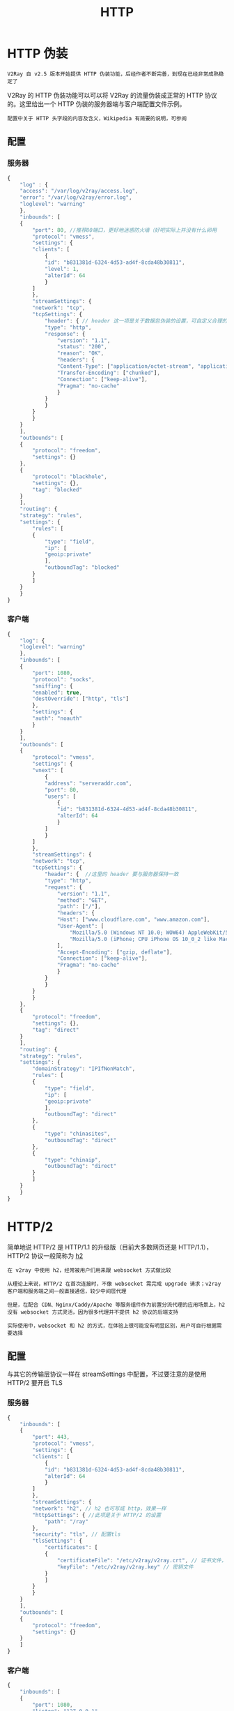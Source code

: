 #+TITLE: HTTP
#+HTML_HEAD: <link rel="stylesheet" type="text/css" href="../css/main.css" />
#+HTML_LINK_HOME: transport.html
#+HTML_LINK_UP: websocket.html
#+OPTIONS: num:nil timestamp:nil ^:nil
* HTTP 伪装
#+begin_example
V2Ray 自 v2.5 版本开始提供 HTTP 伪装功能，后经作者不断完善，到现在已经非常成熟稳定了
#+end_example
V2Ray 的 HTTP 伪装功能可以可以将 V2Ray 的流量伪装成正常的 HTTP 协议的。这里给出一个 HTTP 伪装的服务器端与客户端配置文件示例。

#+begin_example
配置中关于 HTTP 头字段的内容及含义，Wikipedia 有简要的说明，可参阅
#+end_example
** 配置
*** 服务器
#+begin_src js 
  {
      "log" : {
	  "access": "/var/log/v2ray/access.log",
	  "error": "/var/log/v2ray/error.log",
	  "loglevel": "warning"
      },
      "inbounds": [
	  {
	      "port": 80, //推荐80端口，更好地迷惑防火墙（好吧实际上并没有什么卵用
	      "protocol": "vmess",
	      "settings": {
		  "clients": [
		      {
			  "id": "b831381d-6324-4d53-ad4f-8cda48b30811",
			  "level": 1,
			  "alterId": 64
		      }
		  ]
	      },
	      "streamSettings": {
		  "network": "tcp",
		  "tcpSettings": {
		      "header": { // header 这一项是关于数据包伪装的设置，可自定义合理的内容，但要确保服务器与客户端一致
			  "type": "http",
			  "response": {
			      "version": "1.1",
			      "status": "200",
			      "reason": "OK",
			      "headers": {
				  "Content-Type": ["application/octet-stream", "application/x-msdownload", "text/html", "application/x-shockwave-flash"],
				  "Transfer-Encoding": ["chunked"],
				  "Connection": ["keep-alive"],
				  "Pragma": "no-cache"
			      }
			  }
		      }
		  }
	      }
	  }
      ],
      "outbounds": [
	  {
	      "protocol": "freedom",
	      "settings": {}
	  },
	  {
	      "protocol": "blackhole",
	      "settings": {},
	      "tag": "blocked"
	  }
      ],
      "routing": {
	  "strategy": "rules",
	  "settings": {
	      "rules": [
		  {
		      "type": "field",
		      "ip": [
			  "geoip:private"
		      ],
		      "outboundTag": "blocked"
		  }
	      ]
	  }
      }
  }
#+end_src
*** 客户端

#+begin_src js 
  {
      "log": {
	  "loglevel": "warning"
      },
      "inbounds": [
	  {
	      "port": 1080,
	      "protocol": "socks",
	      "sniffing": {
		  "enabled": true,
		  "destOverride": ["http", "tls"]
	      },
	      "settings": {
		  "auth": "noauth"
	      }
	  }
      ],
      "outbounds": [
	  {
	      "protocol": "vmess",
	      "settings": {
		  "vnext": [
		      {
			  "address": "serveraddr.com",
			  "port": 80,
			  "users": [
			      {
				  "id": "b831381d-6324-4d53-ad4f-8cda48b30811",
				  "alterId": 64
			      }
			  ]
		      }
		  ]
	      },
	      "streamSettings": {
		  "network": "tcp",
		  "tcpSettings": {
		      "header": {  //这里的 header 要与服务器保持一致
			  "type": "http",
			  "request": {
			      "version": "1.1",
			      "method": "GET",
			      "path": ["/"],
			      "headers": {
				  "Host": ["www.cloudflare.com", "www.amazon.com"],
				  "User-Agent": [
				      "Mozilla/5.0 (Windows NT 10.0; WOW64) AppleWebKit/537.36 (KHTML, like Gecko) Chrome/55.0.2883.75 Safari/537.36",
				      "Mozilla/5.0 (iPhone; CPU iPhone OS 10_0_2 like Mac OS X) AppleWebKit/601.1 (KHTML, like Gecko) CriOS/53.0.2785.109 Mobile/14A456 Safari/601.1.46"
				  ],
				  "Accept-Encoding": ["gzip, deflate"],
				  "Connection": ["keep-alive"],
				  "Pragma": "no-cache"
			      }
			  }
		      }
		  }
	      }
	  },
	  {
	      "protocol": "freedom",
	      "settings": {},
	      "tag": "direct"
	  }
      ],
      "routing": {
	  "strategy": "rules",
	  "settings": {
	      "domainStrategy": "IPIfNonMatch",
	      "rules": [
		  {
		      "type": "field",
		      "ip": [
			  "geoip:private"
		      ],
		      "outboundTag": "direct"
		  },
		  {
		      "type": "chinasites",
		      "outboundTag": "direct"
		  },
		  {
		      "type": "chinaip",
		      "outboundTag": "direct"
		  }
	      ]
	  }
      }
  }
#+end_src
* HTTP/2 
简单地说 HTTP/2 是 HTTP/1.1 的升级版（目前大多数网页还是 HTTP/1.1），HTTP/2 协议一般简称为 _h2_ 

#+begin_example
  在 v2ray 中使用 h2，经常被用户们用来跟 websocket 方式做比较

  从理论上来说，HTTP/2 在首次连接时，不像 websocket 需完成 upgrade 请求；v2ray 客户端和服务端之间一般直接通信，较少中间层代理

  但是，在配合 CDN、Nginx/Caddy/Apache 等服务组件作为前置分流代理的应用场景上，h2 没有 websocket 方式灵活，因为很多代理并不提供 h2 协议的后端支持

  实际使用中，websocket 和 h2 的方式，在体验上很可能没有明显区别，用户可自行根据需要选择
#+end_example
** 配置
与其它的传输层协议一样在 streamSettings 中配置，不过要注意的是使用 HTTP/2 要开启 TLS
*** 服务器
#+begin_src js 
  {
      "inbounds": [
	  {
	      "port": 443,
	      "protocol": "vmess",
	      "settings": {
		  "clients": [
		      {
			  "id": "b831381d-6324-4d53-ad4f-8cda48b30811",
			  "alterId": 64
		      }
		  ]
	      },
	      "streamSettings": {
		  "network": "h2", // h2 也可写成 http，效果一样
		  "httpSettings": { //此项是关于 HTTP/2 的设置
		      "path": "/ray"
		  },
		  "security": "tls", // 配置tls
		  "tlsSettings": {
		      "certificates": [
			  {
			      "certificateFile": "/etc/v2ray/v2ray.crt", // 证书文件，详见 tls 小节
			      "keyFile": "/etc/v2ray/v2ray.key" // 密钥文件
			  }
		      ]
		  }
	      }
	  }
      ],
      "outbounds": [
	  {
	      "protocol": "freedom",
	      "settings": {}
	  }
      ]
  }
#+end_src
*** 客户端
#+begin_src js 
  {
      "inbounds": [
	  {
	      "port": 1080,
	      "listen": "127.0.0.1",
	      "protocol": "socks",
	      "sniffing": {
		  "enabled": true,
		  "destOverride": ["http", "tls"]
	      },
	      "settings": {
		  "auth": "noauth",
		  "udp": false
	      }
	  }
      ],
      "outbounds": [
	  {
	      "protocol": "vmess",
	      "settings": {
		  "vnext": [
		      {
			  "address": "mydomain.me",
			  "port": 443,
			  "users": [
			      {
				  "id": "b831381d-6324-4d53-ad4f-8cda48b30811",
				  "alterId": 64
			      }
			  ]
		      }
		  ]
	      },
	      "streamSettings": {
		  "network": "h2",
		  "httpSettings": { //此项是关于 HTTP/2 的设置
		      "path": "/ray"
		  },
		  "security": "tls"
	      }
	  }
      ]
  }
#+end_src

#+ATTR_HTML: :border 1 :rules all :frame boader
| [[file:traffic_stat.org][Next：流量统计]] | [[file:websocket.org][Previous: Websocket]] | [[file:transport.org][Home：传输]] |
